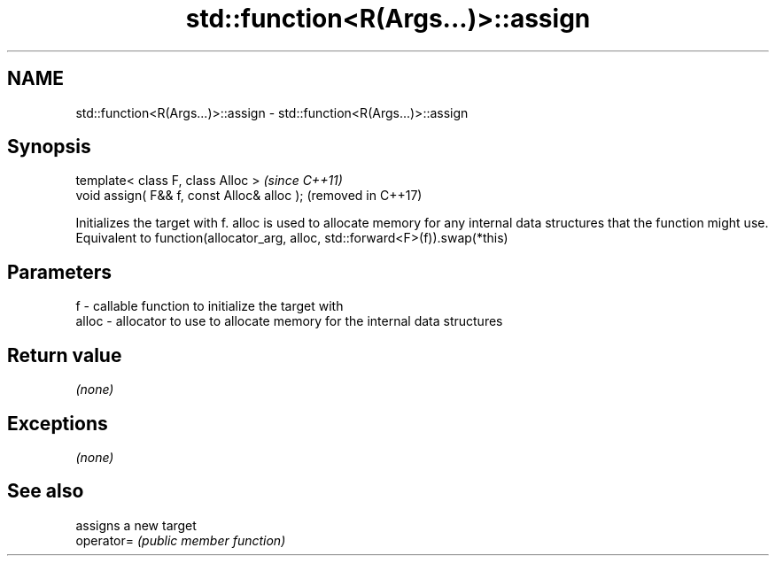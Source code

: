 .TH std::function<R(Args...)>::assign 3 "2020.03.24" "http://cppreference.com" "C++ Standard Libary"
.SH NAME
std::function<R(Args...)>::assign \- std::function<R(Args...)>::assign

.SH Synopsis

  template< class F, class Alloc >           \fI(since C++11)\fP
  void assign( F&& f, const Alloc& alloc );  (removed in C++17)

  Initializes the target with f. alloc is used to allocate memory for any internal data structures that the function might use.
  Equivalent to function(allocator_arg, alloc, std::forward<F>(f)).swap(*this)

.SH Parameters


  f     - callable function to initialize the target with
  alloc - allocator to use to allocate memory for the internal data structures


.SH Return value

  \fI(none)\fP

.SH Exceptions

  \fI(none)\fP

.SH See also


            assigns a new target
  operator= \fI(public member function)\fP




